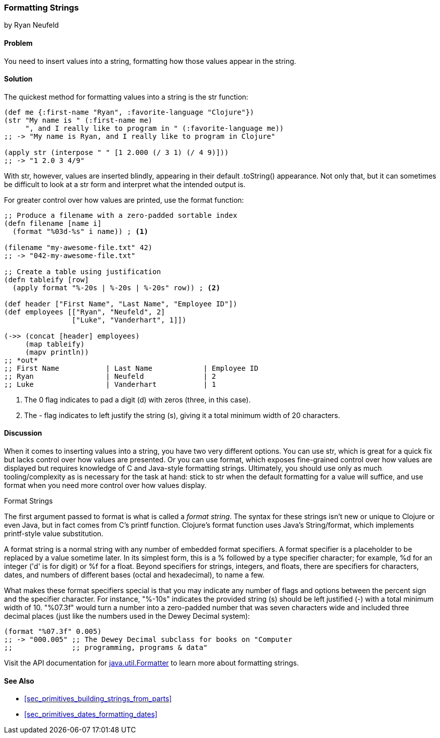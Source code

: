 [[sec_primitives_strings_formatting_strings]]
=== Formatting Strings
[role="byline"]
by Ryan Neufeld

==== Problem

You need to insert values into a string, formatting how those values appear in the string.(((strings, formatting)))(((values, formatting into strings)))

==== Solution

The quickest method for formatting values into a string is the +str+ function:
(((functions, str)))
[source,clojure]
----
(def me {:first-name "Ryan", :favorite-language "Clojure"})
(str "My name is " (:first-name me)
     ", and I really like to program in " (:favorite-language me))
;; -> "My name is Ryan, and I really like to program in Clojure"

(apply str (interpose " " [1 2.000 (/ 3 1) (/ 4 9)]))
;; -> "1 2.0 3 4/9"
----

With +str+, however, values are inserted blindly, appearing in their
default ++.toString()++ appearance. Not only that, but it can sometimes be
difficult to look at a +str+ form and interpret what the intended
output is.(((functions, format)))

For greater control over how values are printed, use the +format+ function:

[source,clojure]
----
;; Produce a filename with a zero-padded sortable index
(defn filename [name i]
  (format "%03d-%s" i name)) ; <1>

(filename "my-awesome-file.txt" 42)
;; -> "042-my-awesome-file.txt"

;; Create a table using justification
(defn tableify [row]
  (apply format "%-20s | %-20s | %-20s" row)) ; <2>

(def header ["First Name", "Last Name", "Employee ID"])
(def employees [["Ryan", "Neufeld", 2]
                ["Luke", "Vanderhart", 1]])

(->> (concat [header] employees)
     (map tableify)
     (mapv println))
;; *out*
;; First Name           | Last Name            | Employee ID
;; Ryan                 | Neufeld              | 2
;; Luke                 | Vanderhart           | 1
----
<1> The +0+ flag indicates to pad a digit (+d+) with zeros (three, in this case).
<2> The +-+ flag indicates to left justify the string (+s+), giving it a total minimum width of 20 characters.

==== Discussion

When it comes to inserting values into a string, you have two very
different options. You can use +str+, which is great for a quick
fix but lacks control over how values are presented. Or you can
use +format+, which exposes fine-grained control over how values are
displayed but requires knowledge of C and Java-style formatting
strings. Ultimately, you should use only as much tooling/complexity
as is necessary for the task at hand: stick to +str+ when the default
formatting for a value will suffice, and use +format+ when you need
more control over how values display.

.Format Strings
****
The first argument passed to +format+ is what is
called a _format string_. The syntax for these strings isn't new or
unique to Clojure or even Java, but in fact comes from C's +printf+
function. Clojure's +format+ function uses Java's +String/format+,
which implements +printf+-style value substitution.(((format strings)))(((placeholders)))(((format specifiers)))(((specifiers)))

A format string is a normal string with any number of embedded format
specifiers. A format specifier is a placeholder to be replaced by a
value sometime later. In its simplest form, this is a +%+ followed by
a type specifier character; for example, +%d+ for an integer ('d' is for digit) or +%f+
for a float. Beyond specifiers for strings, integers, and floats, there are specifiers for characters, dates, and numbers of different bases (octal and hexadecimal), to name a few.

What makes these format specifiers special is that you may indicate
any number of flags and options between the percent sign and the
specifier character. For instance, "+%-10s+" indicates the
provided string (+s+) should be left justified (+-+) with a total
minimum width of 10. "+%07.3f+" would turn a number into a zero-padded
number that was seven characters wide and included three decimal
places (just like the numbers used in the Dewey Decimal system):

[source,clojure]
----
(format "%07.3f" 0.005)
;; -> "000.005" ;; The Dewey Decimal subclass for books on "Computer
;;              ;; programming, programs & data"

----

Visit the API documentation for http://bit.ly/javadoc-formatter[+java.util.Formatter+] to learn more about formatting strings.
****

==== See Also

* <<sec_primitives_building_strings_from_parts>>
* <<sec_primitives_dates_formatting_dates>>
